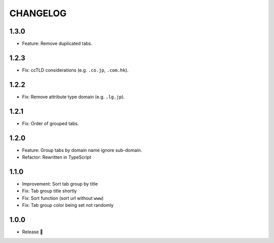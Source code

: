 =========
CHANGELOG
=========

1.3.0
======

* Feature: Remove duplicated tabs.

1.2.3
======

* Fix: ccTLD considerations (e.g. ``.co.jp``, ``.com.hk``).

1.2.2
======

* Fix: Remove attribute type domain (e.g. ``.lg.jp``).

1.2.1
=======

* Fix: Order of grouped tabs.

1.2.0
=======

* Feature: Group tabs by domain name ignore sub-domain.
* Refactor: Rewritten in TypeScript

1.1.0
=======

* Improvement: Sort tab group by title
* Fix: Tab group title shortly
* Fix: Sort function (sort url without ``www``)
* Fix: Tab group color being set not randomly


1.0.0
=======

* Release 🎉
